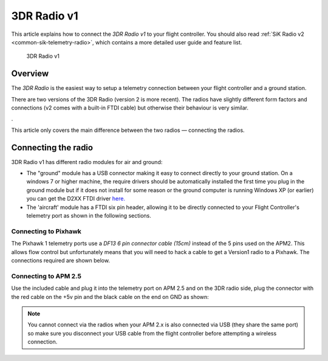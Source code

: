 .. _common-3dr-radio-v1:

============
3DR Radio v1
============

This article explains how to connect the *3DR Radio v1* to your flight
controller. You should also read :ref:`SiK Radio v2 <common-sik-telemetry-radio>`, which contains a more detailed user
guide and feature list.

.. figure:: ../../../images/3DR_Radio_Version1.jpg
   :target: ../_images/3DR_Radio_Version1.jpg

   3DR Radio v1

Overview
========

The *3DR Radio* is the easiest way to setup a telemetry connection
between your flight controller and a ground station.

There are two versions of the 3DR Radio (version 2 is more recent). The
radios have slightly different form factors and connections (v2 comes
with a built-in FTDI cable) but otherwise their behaviour is very
similar.

.. image:: ../../../images/Telemetry_Ver1Ver2.jpg
    :target: ../_images/Telemetry_Ver1Ver2.jpg

.

This article only covers the main difference between the two radios —
connecting the radios.

Connecting the radio
====================

3DR Radio v1 has different radio modules for air and ground:

-  The "ground" module has a USB connector making it easy to connect
   directly to your ground station. On a windows 7 or higher machine,
   the require drivers should be automatically installed the first time
   you plug in the ground module but if it does not install for some
   reason or the ground computer is running Windows XP (or earlier) you
   can get the D2XX FTDI driver
   `here. <http://www.ftdichip.com/Drivers/D2XX.htm>`__
-  The 'aircraft' module has a FTDI six pin header, allowing it to be
   directly connected to your Flight Controller's telemetry port as shown
   in the following sections.

Connecting to Pixhawk
---------------------

The Pixhawk 1 telemetry ports use a *DF13 6 pin connector cable (15cm)*
instead of the 5 pins used on the APM2. This allows flow control but
unfortunately means that you will need to hack a cable to get a Version1
radio to a Pixhawk. The connections required are shown below.

.. image:: ../../../images/3drRadioV1_pixhawk1.jpg
    :target: ../_images/3drRadioV1_pixhawk1.jpg

Connecting to APM 2.5
---------------------

Use the included cable and plug it into the telemetry port on APM 2.5
and on the 3DR radio side, plug the connector with the red cable on the
+5v pin and the black cable on the end on GND as shown:

.. note::

   You cannot connect via the radios when your APM 2.x is also
   connected via USB (they share the same port) so make sure you disconnect
   your USB cable from the flight controller before attempting a wireless
   connection.

.. image:: ../../../images/APM2_telemcable.jpg
    :target: ../_images/APM2_telemcable.jpg

.. image:: ../../../images/3dr_radio_v1_to_apm2.x_connection.jpg
    :target: ../_images/3dr_radio_v1_to_apm2.x_connection.jpg

